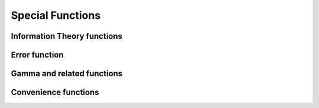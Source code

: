 Special Functions
=================

Information Theory functions
----------------------------

.. autosummary::
   :toctree: generated/
   :nosignatures:

   mars.tensor.special.entr
   mars.tensor.special.rel_entr


Error function
--------------

.. autosummary::
   :toctree: generated/
   :nosignatures:

   mars.tensor.special.erf


Gamma and related functions
---------------------------

.. autosummary::
   :toctree: generated/
   :nosignatures:

   mars.tensor.special.gammaln


Convenience functions
---------------------

.. autosummary::
   :toctree: generated/
   :nosignatures:

   mars.tensor.special.xlogy
